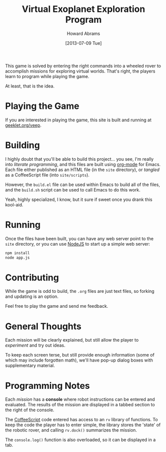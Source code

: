 #+TITLE:  Virtual Exoplanet Exploration Program
#+AUTHOR: Howard Abrams
#+EMAIL:  howard.abrams@gmail.com
#+DATE:   [2013-07-09 Tue]
#+TAGS:   kids coffee javascript

This game is solved by entering the right commands into a wheeled
rover to accomplish missions for exploring virtual worlds. That's
right, the players learn to program while playing the game.

At least, that is the idea.

* Playing the Game

  If you are interested in playing the game, this site is built and
  running at [[http://www.geeklet.org/veep][geeklet.org/veep]].

* Building

  I highly doubt that you'll be able to build this project... you see,
  I'm really into /literate programming/, and this files are built
  using [[http://www.orgmode.org][org-mode]] for Emacs. Each file either published as an HTML file
  (in the =site= directory), or /tangled/ as a CoffeeScript file (into
  =site/scripts=).

  However, the =build.el= file can be used within Emacs to build all
  of the files, and the =build.sh= script can be used to call Emacs
  to do this work.

  Yeah, highly specialized, I know, but it sure if sweet once you
  drank this kool-aid.

* Running

  Once the files have been built, you can have any web server point to
  the =site= directory, or you can use [[http://www.node.org][NodeJS]] to start up a simple web
  server:

#+BEGIN_SRC sh
npm install
node app.js
#+END_SRC

* Contributing

  While the game is odd to build, the =.org= files are just text
  files, so forking and updating is an option.

  Feel free to play the game and send me feedback.

* General Thoughts

  Each mission will be clearly explained, but still allow the player
  to /experiment/ and try out ideas.

  To keep each screen terse, but still provide enough information
  (some of which may include forgotten math), we'll have pop-up dialog
  boxes with supplementary material.

* Programming Notes

  Each /mission/ has a *console* where robot instructions can be
  entered and evaluated. The results of the mission are displayed in a
  tabbed section to the right of the console.

  The [[http://www.coffeescript.org][CoffeeScript]] code entered has access to an =rv= library of
  functions. To keep the code the player has to enter simple, the
  library stores the 'state' of the robotic rover, and calling
  =rv.dock()= summarizes the mission.

  The =console.log()= function is also overloaded, so it can be
  displayed in a tab.

